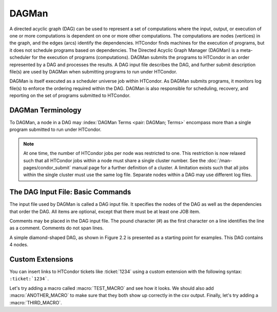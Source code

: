 DAGMan
======

A directed acyclic graph (DAG) can be used to represent a set of computations where the input, output, or execution of one or more computations is dependent on one or more other computations. The computations are nodes (vertices) in the graph, and the edges (arcs) identify the dependencies. HTCondor finds machines for the execution of programs, but it does not schedule programs based on dependencies. The Directed Acyclic Graph Manager (DAGMan) is a meta-scheduler for the execution of programs (computations). DAGMan submits the programs to HTCondor in an order represented by a DAG and processes the results. A DAG input file describes the DAG, and further submit description file(s) are used by DAGMan when submitting programs to run under HTCondor.

DAGMan is itself executed as a scheduler universe job within HTCondor. As DAGMan submits programs, it monitors log file(s) to enforce the ordering required within the DAG. DAGMan is also responsible for scheduling, recovery, and reporting on the set of programs submitted to HTCondor.

DAGMan Terminology
------------------

To DAGMan, a node in a DAG may :index:`DAGMan Terms <pair: DAGMan; Terms>` encompass more than a single program submitted to run under HTCondor.

.. image:: /images/dagman-node.png

.. note:: At one time, the number of HTCondor jobs per node was restricted to one. This restriction is now relaxed such that all HTCondor jobs within a node must share a single cluster number. See the :doc:`/man-pages/condor_submit` manual page for a further definition of a cluster. A limitation exists such that all jobs within the single cluster must use the same log file. Separate nodes within a DAG may use different log files.

The DAG Input File: Basic Commands
----------------------------------

The input file used by DAGMan is called a DAG input file. It specifies the nodes of the DAG as well as the dependencies that order the DAG. All items are optional, except that there must be at least one JOB item.

Comments may be placed in the DAG input file. The pound character (#) as the first character on a line identifies the line as a comment. Comments do not span lines.

A simple diamond-shaped DAG, as shown in Figure 2.2 is presented as a starting point for examples. This DAG contains 4 nodes.

Custom Extensions
-----------------

You can insert links to HTCondor tickets like :ticket:`1234` using a custom extension with the following syntax: ``:ticket:`1234```.

Let's try adding a macro called :macro:`TEST_MACRO` and see how it looks. We should also add :macro:`ANOTHER_MACRO` to make sure that they both show up correctly in the csv output. Finally, let's try adding a :macro:`THIRD_MACRO`.